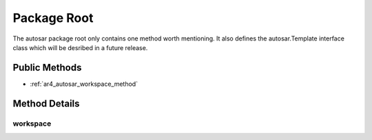 Package Root
============

The autosar package root only contains one method worth mentioning. It also defines the autosar.Template interface class which
will be desribed in a future release.

Public Methods
--------------

* :ref:`ar4_autosar_workspace_method`

Method Details
--------------

.. _ar4_autosar_workspace_method:

workspace
~~~~~~~~~

.. py:method:: autosar.workspace([version = 3.0], [patch = 2], [schema = None], [attributes = None], [useDefaultWriters = True)

    :param version: AUTOSAR version.
    :type version: str, float
    :param patch: AUTOSAR patch version (deprecated argument)
    :param schema: Used to specify exact XML schema name to use instead of inferring it from *version* parameter.
    :type schema: None, str
    :param attributes: User-defined dictionary containing context-related data. The Workspace object just stores the value(s) for later.
    :type attributes: None, dict
    :param bool useDefaultWriters: If False it disables all XML writing classes. Users can then register their own XML writers.
    :rtype: :ref:`ar4_workspace`

    Factory method for creating instances of :ref:`ar4_workspace` objects.